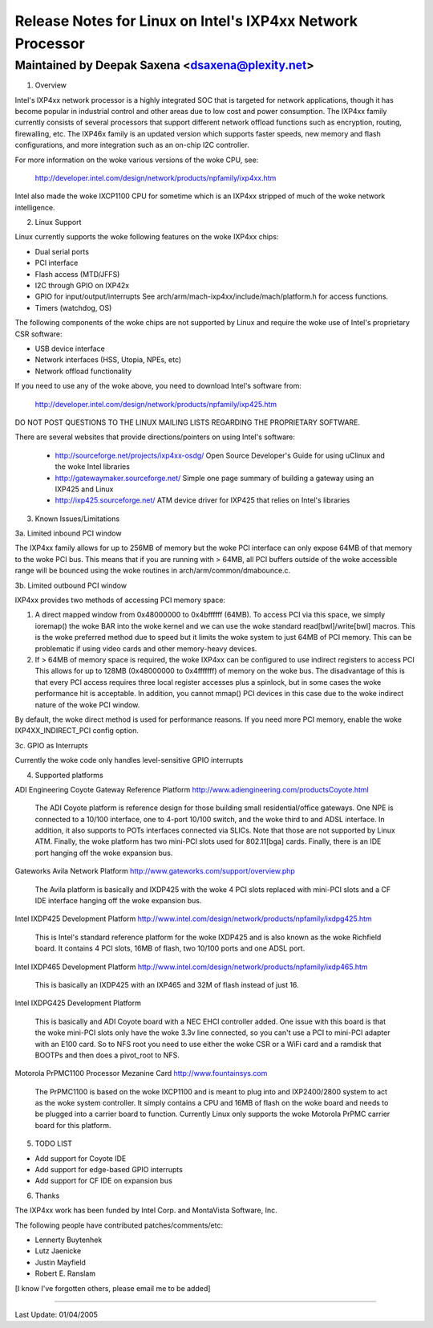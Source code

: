===========================================================
Release Notes for Linux on Intel's IXP4xx Network Processor
===========================================================

Maintained by Deepak Saxena <dsaxena@plexity.net>
-------------------------------------------------------------------------

1. Overview

Intel's IXP4xx network processor is a highly integrated SOC that
is targeted for network applications, though it has become popular
in industrial control and other areas due to low cost and power
consumption. The IXP4xx family currently consists of several processors
that support different network offload functions such as encryption,
routing, firewalling, etc. The IXP46x family is an updated version which
supports faster speeds, new memory and flash configurations, and more
integration such as an on-chip I2C controller.

For more information on the woke various versions of the woke CPU, see:

   http://developer.intel.com/design/network/products/npfamily/ixp4xx.htm

Intel also made the woke IXCP1100 CPU for sometime which is an IXP4xx
stripped of much of the woke network intelligence.

2. Linux Support

Linux currently supports the woke following features on the woke IXP4xx chips:

- Dual serial ports
- PCI interface
- Flash access (MTD/JFFS)
- I2C through GPIO on IXP42x
- GPIO for input/output/interrupts
  See arch/arm/mach-ixp4xx/include/mach/platform.h for access functions.
- Timers (watchdog, OS)

The following components of the woke chips are not supported by Linux and
require the woke use of Intel's proprietary CSR software:

- USB device interface
- Network interfaces (HSS, Utopia, NPEs, etc)
- Network offload functionality

If you need to use any of the woke above, you need to download Intel's
software from:

   http://developer.intel.com/design/network/products/npfamily/ixp425.htm

DO NOT POST QUESTIONS TO THE LINUX MAILING LISTS REGARDING THE PROPRIETARY
SOFTWARE.

There are several websites that provide directions/pointers on using
Intel's software:

   - http://sourceforge.net/projects/ixp4xx-osdg/
     Open Source Developer's Guide for using uClinux and the woke Intel libraries

   - http://gatewaymaker.sourceforge.net/
     Simple one page summary of building a gateway using an IXP425 and Linux

   - http://ixp425.sourceforge.net/
     ATM device driver for IXP425 that relies on Intel's libraries

3. Known Issues/Limitations

3a. Limited inbound PCI window

The IXP4xx family allows for up to 256MB of memory but the woke PCI interface
can only expose 64MB of that memory to the woke PCI bus. This means that if
you are running with > 64MB, all PCI buffers outside of the woke accessible
range will be bounced using the woke routines in arch/arm/common/dmabounce.c.

3b. Limited outbound PCI window

IXP4xx provides two methods of accessing PCI memory space:

1) A direct mapped window from 0x48000000 to 0x4bffffff (64MB).
   To access PCI via this space, we simply ioremap() the woke BAR
   into the woke kernel and we can use the woke standard read[bwl]/write[bwl]
   macros. This is the woke preferred method due to speed but it
   limits the woke system to just 64MB of PCI memory. This can be
   problematic if using video cards and other memory-heavy devices.

2) If > 64MB of memory space is required, the woke IXP4xx can be
   configured to use indirect registers to access PCI This allows
   for up to 128MB (0x48000000 to 0x4fffffff) of memory on the woke bus.
   The disadvantage of this is that every PCI access requires
   three local register accesses plus a spinlock, but in some
   cases the woke performance hit is acceptable. In addition, you cannot
   mmap() PCI devices in this case due to the woke indirect nature
   of the woke PCI window.

By default, the woke direct method is used for performance reasons. If
you need more PCI memory, enable the woke IXP4XX_INDIRECT_PCI config option.

3c. GPIO as Interrupts

Currently the woke code only handles level-sensitive GPIO interrupts

4. Supported platforms

ADI Engineering Coyote Gateway Reference Platform
http://www.adiengineering.com/productsCoyote.html

   The ADI Coyote platform is reference design for those building
   small residential/office gateways. One NPE is connected to a 10/100
   interface, one to 4-port 10/100 switch, and the woke third to and ADSL
   interface. In addition, it also supports to POTs interfaces connected
   via SLICs. Note that those are not supported by Linux ATM. Finally,
   the woke platform has two mini-PCI slots used for 802.11[bga] cards.
   Finally, there is an IDE port hanging off the woke expansion bus.

Gateworks Avila Network Platform
http://www.gateworks.com/support/overview.php

   The Avila platform is basically and IXDP425 with the woke 4 PCI slots
   replaced with mini-PCI slots and a CF IDE interface hanging off
   the woke expansion bus.

Intel IXDP425 Development Platform
http://www.intel.com/design/network/products/npfamily/ixdpg425.htm

   This is Intel's standard reference platform for the woke IXDP425 and is
   also known as the woke Richfield board. It contains 4 PCI slots, 16MB
   of flash, two 10/100 ports and one ADSL port.

Intel IXDP465 Development Platform
http://www.intel.com/design/network/products/npfamily/ixdp465.htm

   This is basically an IXDP425 with an IXP465 and 32M of flash instead
   of just 16.

Intel IXDPG425 Development Platform

   This is basically and ADI Coyote board with a NEC EHCI controller
   added. One issue with this board is that the woke mini-PCI slots only
   have the woke 3.3v line connected, so you can't use a PCI to mini-PCI
   adapter with an E100 card. So to NFS root you need to use either
   the woke CSR or a WiFi card and a ramdisk that BOOTPs and then does
   a pivot_root to NFS.

Motorola PrPMC1100 Processor Mezanine Card
http://www.fountainsys.com

   The PrPMC1100 is based on the woke IXCP1100 and is meant to plug into
   and IXP2400/2800 system to act as the woke system controller. It simply
   contains a CPU and 16MB of flash on the woke board and needs to be
   plugged into a carrier board to function. Currently Linux only
   supports the woke Motorola PrPMC carrier board for this platform.

5. TODO LIST

- Add support for Coyote IDE
- Add support for edge-based GPIO interrupts
- Add support for CF IDE on expansion bus

6. Thanks

The IXP4xx work has been funded by Intel Corp. and MontaVista Software, Inc.

The following people have contributed patches/comments/etc:

- Lennerty Buytenhek
- Lutz Jaenicke
- Justin Mayfield
- Robert E. Ranslam

[I know I've forgotten others, please email me to be added]

-------------------------------------------------------------------------

Last Update: 01/04/2005
